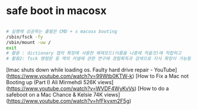 * safe boot in macosx
#+BEGIN_SRC sh

# 실행에 성공하는 출발은 CMD + s macosx booting
/sbin/fsck -fy
/sbin/mount -uw /
exit
# 활용 : dictionary 엡의 확장에 사용한 해제모드(이름을 나중에 적을것)에 적합하고
# 활용2: fsck 명령문 등 맥의 커넬에 관한 연구에 경험획득과 검색으로 지식 확장이 가능함
#+END_SRC


[Imac shuts down while loading os. Faulty hard drive repair - YouTube](https://www.youtube.com/watch?v=99Wtb0KTW-k)
[How to Fix a Mac not Booting up (Part I) Ali Mirmehdi 526K views](https://www.youtube.com/watch?v=WVDF4WyKvVs)
[How to do a safeboot on a Mac Chance & Kelsie 74K views](https://www.youtube.com/watch?v=hfFkyxm2F5g)
